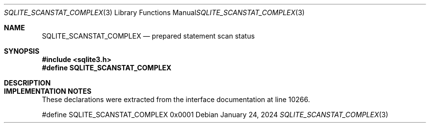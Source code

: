 .Dd January 24, 2024
.Dt SQLITE_SCANSTAT_COMPLEX 3
.Os
.Sh NAME
.Nm SQLITE_SCANSTAT_COMPLEX
.Nd prepared statement scan status
.Sh SYNOPSIS
.In sqlite3.h
.Fd #define SQLITE_SCANSTAT_COMPLEX
.Sh DESCRIPTION
.Sh IMPLEMENTATION NOTES
These declarations were extracted from the
interface documentation at line 10266.
.Bd -literal
#define SQLITE_SCANSTAT_COMPLEX 0x0001
.Ed
